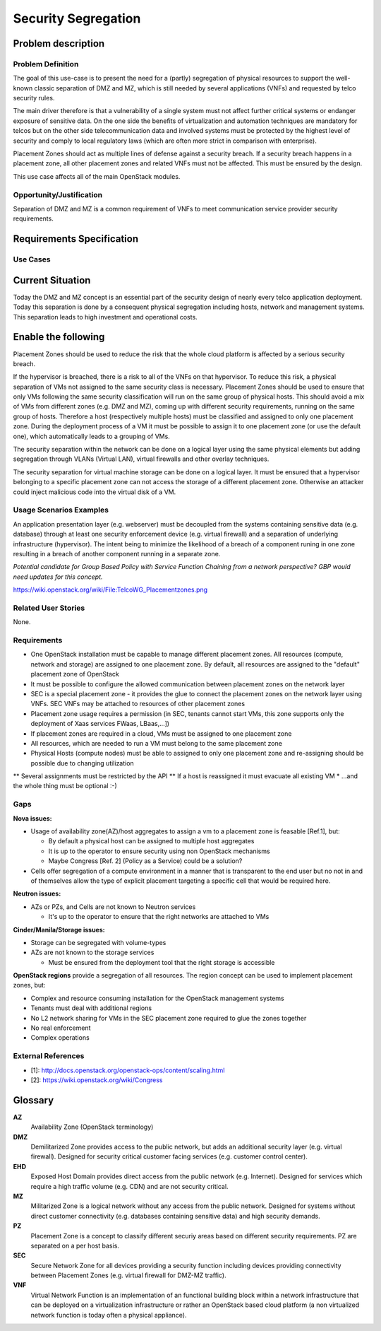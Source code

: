 Security Segregation
====================

Problem description
-------------------

Problem Definition
++++++++++++++++++

The goal of this use-case is to present the need for a (partly) segregation
of physical resources to support the well-known classic separation of DMZ
and MZ, which is still needed by several applications (VNFs) and requested
by telco security rules.

The main driver therefore is that a vulnerability of a single system must not
affect further critical systems or endanger exposure of sensitive data. On the
one side the benefits of virtualization and automation techniques are mandatory
for telcos but on the other side telecommunication data and involved systems
must be protected by the highest level of security and comply to local
regulatory laws (which are often more strict in comparison with enterprise).

Placement Zones should act as multiple lines of defense against a security
breach. If a security breach happens in a placement zone, all other placement
zones and related VNFs must not be affected. This must be ensured by the design.

This use case affects all of the main OpenStack modules.

Opportunity/Justification
+++++++++++++++++++++++++

Separation of DMZ and MZ is a common requirement of VNFs to meet
communication service provider security requirements.

Requirements Specification
--------------------------

Use Cases
+++++++++

Current Situation
-----------------
Today the DMZ and MZ concept is an essential part of the security design
of nearly every telco application deployment. Today this separation is
done by a consequent physical segregation including hosts, network and
management systems. This separation leads to high investment and
operational costs.

Enable the following
--------------------
Placement Zones should be used to reduce the risk that the whole cloud platform
is affected by a serious security breach.

If the hypervisor is breached, there is a risk to all of the VNFs on that
hypervisor. To reduce this risk, a physical separation of VMs not assigned to
the same security class is necessary. Placement Zones should be used to ensure
that only VMs following the same security classification will run on the same
group of physical hosts.
This should avoid a mix of VMs from different zones (e.g. DMZ and MZ),
coming up with different security requirements, running on the same group
of hosts. Therefore a host (respectively multiple hosts) must be classified
and assigned to only one placement zone. During the deployment process of a
VM it must be possible to assign it to one placement zone (or use the
default one), which automatically leads to a grouping of VMs.

The security separation within the network can be done on a logical layer
using the same physical elements but adding segregation through VLANs
(Virtual LAN), virtual firewalls and other overlay techniques.

The security separation for virtual machine storage can be done on a logical
layer. It must be ensured that a hypervisor belonging to a specific placement
zone can not access the storage of a different placement zone. Otherwise an
attacker could inject malicious code into the virtual disk of a VM.

Usage Scenarios Examples
++++++++++++++++++++++++

An application presentation layer (e.g. webserver) must be decoupled from
the systems containing sensitive data (e.g. database) through at least one
security enforcement device (e.g. virtual firewall) and a separation of
underlying infrastructure (hypervisor). The intent being to minimize the
likelihood of a breach of a component runing in one zone resulting in a breach
of another component running in a separate zone.

*Potential candidate for Group Based Policy with Service Function Chaining from
a network perspective? GBP would need updates for this concept.*

https://wiki.openstack.org/wiki/File:TelcoWG_Placementzones.png


Related User Stories
++++++++++++++++++++

None.

Requirements
++++++++++++

* One OpenStack installation must be capable to manage different placement
  zones. All resources (compute, network and storage) are assigned to one
  placement zone. By default, all resources are assigned to the "default"
  placement zone of OpenStack
* It must be possible to configure the allowed communication between
  placement zones on the network layer
* SEC is a special placement zone - it provides the glue to connect the
  placement zones on the network layer using VNFs. SEC VNFs may be attached to
  resources of other placement zones
* Placement zone usage requires a permission (in SEC, tenants cannot start VMs,
  this zone supports only the deployment of Xaas services FWaas, LBaas,...])
* If placement zones are required in a cloud, VMs must be assigned to one
  placement zone
* All resources, which are needed to run a VM must belong to the same placement
  zone
* Physical Hosts (compute nodes) must be able to assigned to only one placement
  zone and re-assigning should be possible due to changing utilization
** Several assignments must be restricted by the API
** If a host is reassigned it must evacuate all existing VM
* ...and the whole thing must be optional :-)

Gaps
++++

**Nova issues:**

* Usage of availability zone(AZ)/host aggregates to assign a vm to a placement
  zone is feasable [Ref.1], but:

  * By default a physical host can be assigned to multiple host aggregates
  * It is up to the operator to ensure security using non OpenStack mechanisms
  * Maybe Congress [Ref. 2] (Policy as a Service) could be a solution?

* Cells offer segregation of a compute environment in a manner that is
  transparent to the end user but no not in and of themselves allow the type of
  explicit placement targeting a specific cell that would be required here.

**Neutron issues:**

* AZs or PZs, and Cells are not known to Neutron services

  * It's up to the operator to ensure that the right networks are attached to VMs

**Cinder/Manila/Storage issues:**

* Storage can be segregated with volume-types
* AZs are not known to the storage services

  * Must be ensured from the deployment tool that the right storage is accessible

**OpenStack regions** provide a segregation of all resources. The region concept
can be used to implement placement zones, but:

* Complex and resource consuming installation for the OpenStack management
  systems
* Tenants must deal with additional regions
* No L2 network sharing for VMs in the SEC placement zone required to glue the
  zones together
* No real enforcement
* Complex operations

External References
+++++++++++++++++++

* [1]: http://docs.openstack.org/openstack-ops/content/scaling.html
* [2]: https://wiki.openstack.org/wiki/Congress

Glossary
--------

**AZ**
  Availability Zone (OpenStack terminology)

**DMZ**
  Demilitarized Zone provides access to the public network,
  but adds an additional security layer (e.g. virtual firewall). Designed for
  security critical customer facing services (e.g. customer control center).

**EHD**
  Exposed Host Domain provides direct access from the public network (e.g.
  Internet).
  Designed for services which require a high traffic volume (e.g. CDN) and are
  not security critical.

**MZ**
  Militarized Zone is a logical network without any access from the public
  network. Designed for systems without direct customer connectivity (e.g.
  databases containing sensitive data) and high security demands.

**PZ**
  Placement Zone is a concept to classify different securiy areas based on
  different security requirements. PZ are separated on a per host basis.

**SEC**
  Secure Network Zone for all devices providing a security function including
  devices providing connectivity between Placement Zones (e.g. virtual firewall
  for DMZ-MZ traffic).

**VNF**
  Virtual Network Function is an implementation of an functional building block
  within a network infrastructure that can be deployed on a virtualization
  infrastructure or rather an OpenStack based cloud platform (a non virtualized
  network function is today often a physical appliance).
